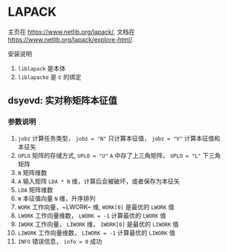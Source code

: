 #+BEGIN_COMMENT
.. title: LAPACK
.. slug: lapack
.. date: 2021-05-10 09:46:43 UTC+08:00
.. tags: C, BLAS, LAPACK
.. category: library
.. link: 
.. description: 
.. type: text

#+END_COMMENT

* LAPACK
  主页在 [[https://www.netlib.org/lapack/]], 文档在 [[https://www.netlib.org/lapack/explore-html/]].

  安装说明
1. ~liblapack~ 是本体
2. ~liblapacke~ 是 c 的绑定

** dsyevd: 实对称矩阵本征值
   
*** 参数说明
    1. ~jobz~ 计算任务类型， ~jobz = "N"~ 只计算本征值， ~jobz = "V"~ 计算本征值和本征矢
    2. ~UPLO~ 矩阵的存储方式, ~UPLO = "U"~ ~A~ 中存了上三角矩阵， ~UPLO = "L"~ 下三角矩阵
    3. ~N~ 矩阵维数
    4. ~A~ 输入矩阵 ~LDA * N~ 维，计算后会被破坏，或者保存为本征矢
    5. ~LDA~ 矩阵维数
    6. ~W~ 本征值向量 ~N~ 维，升序排列
    7. ~WORK~ 工作向量，~LWORK~ 维, ~WORK[0]~ 是最优的 ~LWORK~ 值
    8. ~LWORK~ 工作向量维数， ~LWORK = -1~ 计算最优的 ~LWORK~ 值
    9. ~IWORK~ 工作向量， ~LIWORK~ 维， ~IWORK[0]~ 是最优的 ~LIWORK~ 值
    10. ~LIWORK~ 工作向量维数， ~LIWORK = -1~ 计算最优的 ~LIWORK~ 值
    11. ~INFO~ 错误信息， ~info = 0~ 成功

